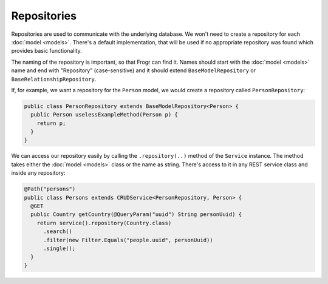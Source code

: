 Repositories
============

Repositories are used to communicate with the underlying database. 
We won't need to create a repository for each :doc:`model <models>`. 
There's a default implementation, that will be used if no appropriate repository was found which provides basic functionality.

The naming of the repository is important, so that Frogr can find it.
Names should start with the :doc:`model <models>` name and end with "Repository" (case-sensitive) and it should extend ``BaseModelRepository`` or ``BaseRelationshipRepository``.

If, for example, we want a repository for the ``Person`` model, we would create a repository called ``PersonRepository``:

.. code-block:: java

  public class PersonRepository extends BaseModelRepository<Person> {
    public Person uselessExampleMethod(Person p) {
      return p;
    }
  }

We can access our repository easily by calling the ``.repository(..)`` method of the ``Service`` instance.
The method takes either the :doc:`model <models>` class or the name as string.
There's access to it in any REST service class and inside any repository:

.. code-block:: java

  @Path("persons")
  public class Persons extends CRUDService<PersonRepository, Person> {
    @GET
    public Country getCountry(@QueryParam("uuid") String personUuid) {
      return service().repository(Country.class)
        .search()
        .filter(new Filter.Equals("people.uuid", personUuid))
        .single();
    }
  }
